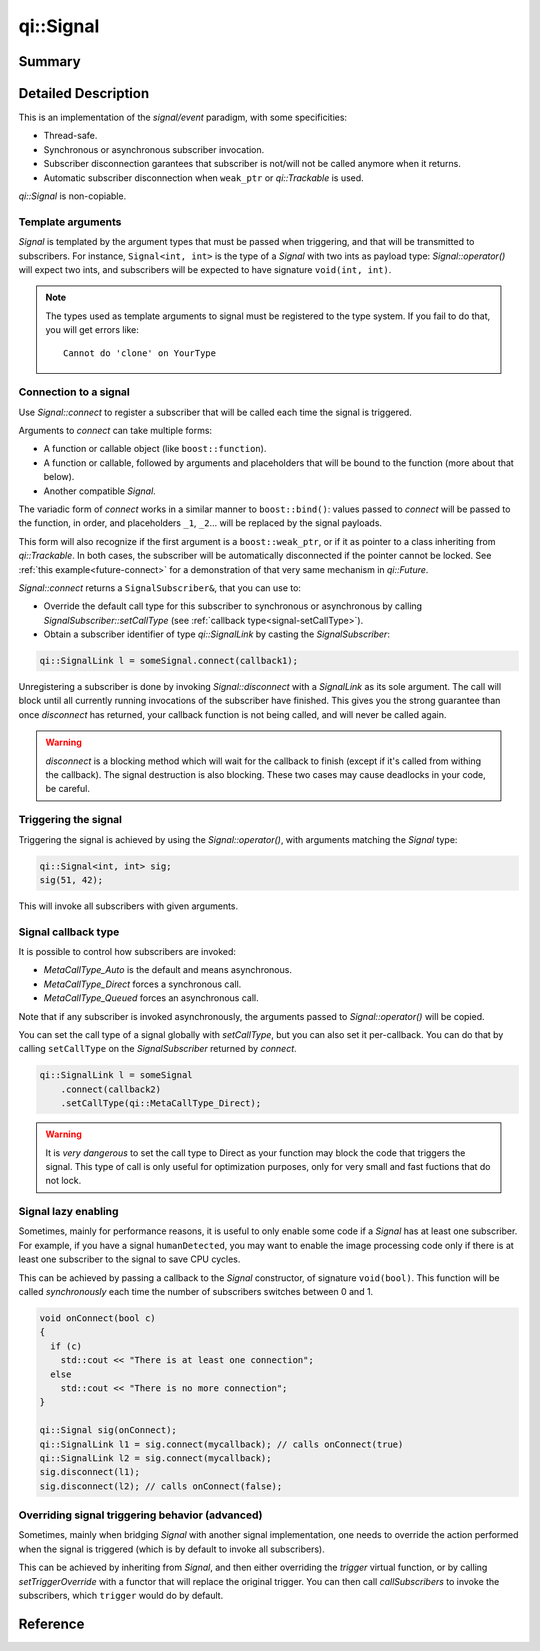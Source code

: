 .. _api-signal:
.. cpp:namespace:: qi
.. cpp:auto_template:: True
.. default-role:: cpp:guess

qi::Signal
**********

Summary
-------

.. cpp:brief::

Detailed Description
--------------------

This is an implementation of the *signal/event* paradigm, with some
specificities:

- Thread-safe.
- Synchronous or asynchronous subscriber invocation.
- Subscriber disconnection garantees that subscriber is not/will not be called
  anymore when it returns.
- Automatic subscriber disconnection when ``weak_ptr`` or `qi::Trackable` is
  used.

`qi::Signal` is non-copiable.

Template arguments
==================

`Signal` is templated by the argument types that must be passed when
triggering, and that will be transmitted to subscribers. For instance,
``Signal<int, int>`` is the type of a `Signal` with two ints as payload type:
`Signal::operator()` will expect two ints, and subscribers will be expected to
have signature ``void(int, int)``.

.. note::

  The types used as template arguments to signal must be registered to the type
  system. If you fail to do that, you will get errors like::

    Cannot do 'clone' on YourType

Connection to a signal
======================

Use `Signal::connect` to register a subscriber that will be called each time
the signal is triggered.

Arguments to `connect` can take multiple forms:

- A function or callable object (like ``boost::function``).
- A function or callable, followed by arguments and placeholders that will be
  bound to the function (more about that below).
- Another compatible `Signal`.

The variadic form of `connect` works in a similar manner to
``boost::bind()``: values passed to `connect` will be passed to the function,
in order, and placeholders ``_1``, ``_2``... will be replaced by the signal
payloads.

This form will also recognize if the first argument is a ``boost::weak_ptr``,
or if it as pointer to a class inheriting from `qi::Trackable`. In both cases,
the subscriber will be automatically disconnected if the pointer cannot be
locked. See :ref:`this example<future-connect>` for a demonstration of that
very same mechanism in `qi::Future`.

`Signal::connect` returns a ``SignalSubscriber&``, that you can use to:

- Override the default call type for this subscriber to synchronous or
  asynchronous by calling `SignalSubscriber::setCallType` (see :ref:`callback
  type<signal-setCallType>`).
- Obtain a subscriber identifier of type `qi::SignalLink` by casting the
  `SignalSubscriber`:

.. code-block:: cpp

  qi::SignalLink l = someSignal.connect(callback1);

Unregistering a subscriber is done by invoking `Signal::disconnect` with a
`SignalLink` as its sole argument. The call will block until all currently
running invocations of the subscriber have finished. This gives you the strong
guarantee than once `disconnect` has returned, your callback function is not
being called, and will never be called again.

.. warning::

  `disconnect` is a blocking method which will wait for the callback to finish
  (except if it's called from withing the callback). The signal destruction is
  also blocking. These two cases may cause deadlocks in your code, be careful.

Triggering the signal
=====================

Triggering the signal is achieved by using the `Signal::operator()`, with
arguments matching the `Signal` type:

.. code-block:: c++

  qi::Signal<int, int> sig;
  sig(51, 42);

This will invoke all subscribers with given arguments.

.. _signal-setCallType:

Signal callback type
====================

It is possible to control how subscribers are invoked:

- `MetaCallType_Auto` is the default and means asynchronous.
- `MetaCallType_Direct` forces a synchronous call.
- `MetaCallType_Queued` forces an asynchronous call.

Note that if any subscriber is invoked asynchronously, the arguments passed to
`Signal::operator()` will be copied.

You can set the call type of a signal globally with `setCallType`, but you can
also set it per-callback. You can do that by calling ``setCallType`` on the
`SignalSubscriber` returned by `connect`.

.. code-block:: cpp

  qi::SignalLink l = someSignal
      .connect(callback2)
      .setCallType(qi::MetaCallType_Direct);

.. warning::

  It is *very dangerous* to set the call type to Direct as your function may
  block the code that triggers the signal. This type of call is only useful for
  optimization purposes, only for very small and fast fuctions that do not
  lock.

Signal lazy enabling
====================

Sometimes, mainly for performance reasons, it is useful to only enable some
code if a `Signal` has at least one subscriber. For example, if you have a
signal ``humanDetected``, you may want to enable the image processing code only
if there is at least one subscriber to the signal to save CPU cycles.

This can be achieved by passing a callback to the `Signal` constructor, of
signature ``void(bool)``.  This function will be called *synchronously* each
time the number of subscribers switches between 0 and 1.

.. code-block:: cpp

  void onConnect(bool c)
  {
    if (c)
      std::cout << "There is at least one connection";
    else
      std::cout << "There is no more connection";
  }

  qi::Signal sig(onConnect);
  qi::SignalLink l1 = sig.connect(mycallback); // calls onConnect(true)
  qi::SignalLink l2 = sig.connect(mycallback);
  sig.disconnect(l1);
  sig.disconnect(l2); // calls onConnect(false);

Overriding signal triggering behavior (advanced)
================================================

Sometimes, mainly when bridging `Signal` with another signal implementation,
one needs to override the action performed when the signal is triggered (which
is by default to invoke all subscribers).

This can be achieved by inheriting from `Signal`, and then either overriding
the `trigger` virtual function, or by calling `setTriggerOverride` with a
functor that will replace the original trigger. You can then call
`callSubscribers` to invoke the subscribers, which ``trigger`` would do
by default.

Reference
---------

.. cpp:autoclass:: qi::Signal

.. cpp:autoclass:: qi::SignalSubscriber
